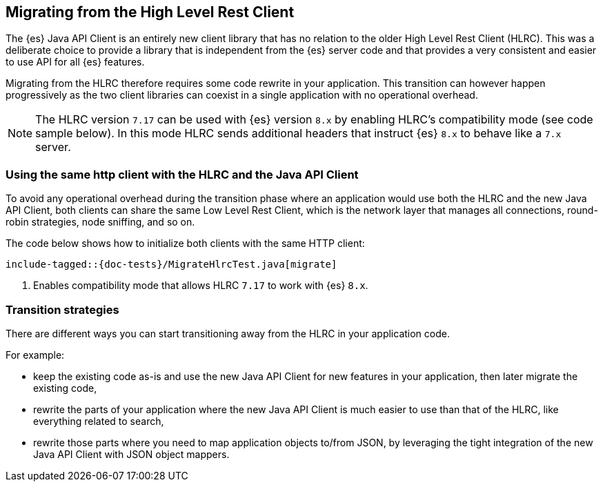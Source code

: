 [[migrate-hlrc]]
== Migrating from the High Level Rest Client

The {es} Java API Client is an entirely new client library that has no relation 
to the older High Level Rest Client (HLRC). This was a deliberate choice to 
provide a library that is independent from the {es} server code and that 
provides a very consistent and easier to use API for all {es} features.

Migrating from the HLRC therefore requires some code rewrite in your 
application. This transition can however happen progressively as the two client 
libraries can coexist in a single application with no operational overhead.

NOTE: The HLRC version `7.17` can be used with {es} version `8.x` by enabling
HLRC's compatibility mode (see code sample below). In this mode HLRC sends
additional headers that instruct {es} `8.x` to behave like a `7.x` server.

[discrete]
=== Using the same http client with the HLRC and the Java API Client

To avoid any operational overhead during the transition phase where an
application would use both the HLRC and the new Java API Client, both clients
can share the same Low Level Rest Client, which is the network layer that
manages all connections, round-robin strategies, node sniffing, and so on.

The code below shows how to initialize both clients with the same HTTP client:

["source","java"]
--------------------------------------------------
include-tagged::{doc-tests}/MigrateHlrcTest.java[migrate]
--------------------------------------------------
<1> Enables compatibility mode that allows HLRC `7.17` to work with {es} `8.x`.

[discrete]
=== Transition strategies

There are different ways you can start transitioning away from the HLRC in your 
application code.

For example:

* keep the existing code as-is and use the new Java API Client for new features 
  in your application, then later migrate the existing code,
* rewrite the parts of your application where the new Java API Client is much 
  easier to use than that of the HLRC, like everything related to search,
* rewrite those parts where you need to map application objects to/from JSON, by 
  leveraging the tight integration of the new Java API Client with JSON object 
  mappers.

